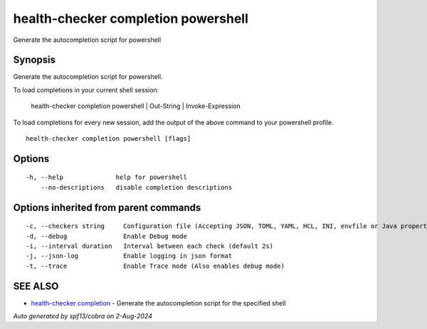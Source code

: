 .. _health-checker_completion_powershell:

health-checker completion powershell
------------------------------------

Generate the autocompletion script for powershell

Synopsis
~~~~~~~~


Generate the autocompletion script for powershell.

To load completions in your current shell session:

	health-checker completion powershell | Out-String | Invoke-Expression

To load completions for every new session, add the output of the above command
to your powershell profile.


::

  health-checker completion powershell [flags]

Options
~~~~~~~

::

  -h, --help              help for powershell
      --no-descriptions   disable completion descriptions

Options inherited from parent commands
~~~~~~~~~~~~~~~~~~~~~~~~~~~~~~~~~~~~~~

::

  -c, --checkers string     Configuration file (Accepting JSON, TOML, YAML, HCL, INI, envfile or Java properties formats) (default "checkers.yaml")
  -d, --debug               Enable Debug mode
  -i, --interval duration   Interval between each check (default 2s)
  -j, --json-log            Enable logging in json format
  -t, --trace               Enable Trace mode (Also enables debug mode)

SEE ALSO
~~~~~~~~

* `health-checker completion <health-checker_completion.rst>`_ 	 - Generate the autocompletion script for the specified shell

*Auto generated by spf13/cobra on 2-Aug-2024*
